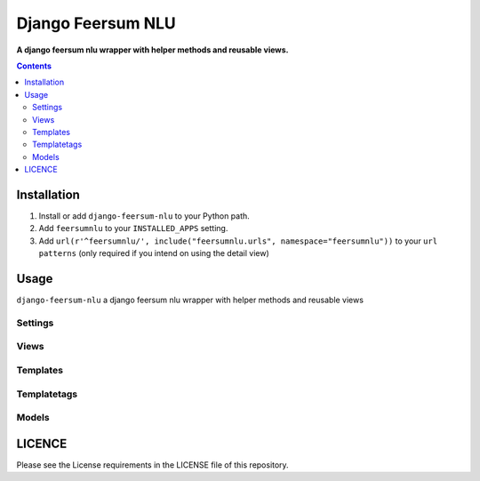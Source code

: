 Django Feersum NLU
==================
**A django feersum nlu wrapper with helper methods and reusable views.**

.. image:: https://travis-ci.org/praekelt/django-feersum-nlu.svg?branch=develop
    :target: https://travis-ci.org/praekelt/django-feersum-nlu

.. image:: https://coveralls.io/repos/github/praekelt/django-feersum-nlu/badge.svg?branch=develop
    :target: https://coveralls.io/github/praekelt/django-feersum-nlu?branch=develop

.. contents:: Contents
    :depth: 5

Installation
------------

#. Install or add ``django-feersum-nlu`` to your Python path.

#. Add ``feersumnlu`` to your ``INSTALLED_APPS`` setting.

#. Add ``url(r'^feersumnlu/', include("feersumnlu.urls", namespace="feersumnlu"))`` to your ``url patterns`` (only required if you intend on using the detail view)

Usage
-----

``django-feersum-nlu`` a django feersum nlu wrapper with helper methods and reusable views


Settings
~~~~~~~~



Views
~~~~~



Templates
~~~~~~~~~



Templatetags
~~~~~~~~~~~~



Models
~~~~~~


LICENCE
-------
Please see the License requirements in the LICENSE file of this repository.
